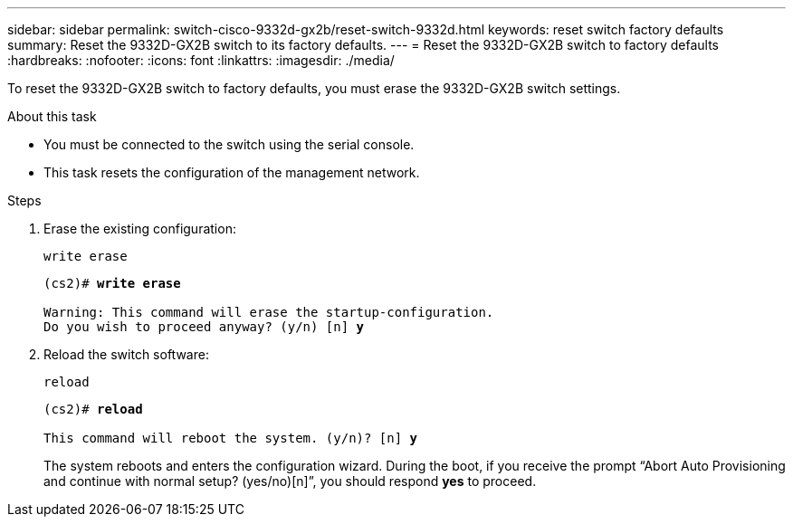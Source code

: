 ---
sidebar: sidebar
permalink: switch-cisco-9332d-gx2b/reset-switch-9332d.html
keywords: reset switch factory defaults
summary: Reset the 9332D-GX2B switch to its factory defaults.
---
= Reset the 9332D-GX2B switch to factory defaults
:hardbreaks:
:nofooter:
:icons: font
:linkattrs:
:imagesdir: ./media/

[.lead]
To reset the 9332D-GX2B switch to factory defaults, you must erase the 9332D-GX2B switch settings.

.About this task
* You must be connected to the switch using the serial console.
* This task resets the configuration of the management network.

.Steps
. Erase the existing configuration:
+
`write erase`
+

[subs=+quotes]
----
(cs2)# *write erase*

Warning: This command will erase the startup-configuration.
Do you wish to proceed anyway? (y/n) [n] *y*
----

. Reload the switch software:
+
`reload`
+

[subs=+quotes]
----
(cs2)# *reload*

This command will reboot the system. (y/n)? [n] *y*
----

+
The system reboots and enters the configuration wizard. During the boot, if you receive the prompt “Abort Auto Provisioning and continue with normal setup? (yes/no)[n]”, you should respond *yes* to proceed.

// New content for OAM project, AFFFASDOC-331, 2025-AUG-18